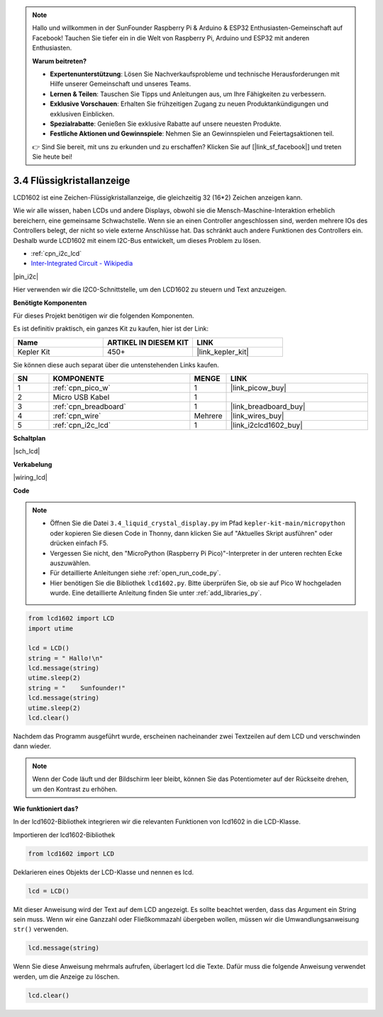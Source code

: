 .. note::

    Hallo und willkommen in der SunFounder Raspberry Pi & Arduino & ESP32 Enthusiasten-Gemeinschaft auf Facebook! Tauchen Sie tiefer ein in die Welt von Raspberry Pi, Arduino und ESP32 mit anderen Enthusiasten.

    **Warum beitreten?**

    - **Expertenunterstützung**: Lösen Sie Nachverkaufsprobleme und technische Herausforderungen mit Hilfe unserer Gemeinschaft und unseres Teams.
    - **Lernen & Teilen**: Tauschen Sie Tipps und Anleitungen aus, um Ihre Fähigkeiten zu verbessern.
    - **Exklusive Vorschauen**: Erhalten Sie frühzeitigen Zugang zu neuen Produktankündigungen und exklusiven Einblicken.
    - **Spezialrabatte**: Genießen Sie exklusive Rabatte auf unsere neuesten Produkte.
    - **Festliche Aktionen und Gewinnspiele**: Nehmen Sie an Gewinnspielen und Feiertagsaktionen teil.

    👉 Sind Sie bereit, mit uns zu erkunden und zu erschaffen? Klicken Sie auf [|link_sf_facebook|] und treten Sie heute bei!

.. _py_lcd:

3.4 Flüssigkristallanzeige
===============================

LCD1602 ist eine Zeichen-Flüssigkristallanzeige, die gleichzeitig 32 (16*2) Zeichen anzeigen kann.

Wie wir alle wissen, haben LCDs und andere Displays, obwohl sie die Mensch-Maschine-Interaktion erheblich bereichern, 
eine gemeinsame Schwachstelle. Wenn sie an einen Controller angeschlossen sind, 
werden mehrere IOs des Controllers belegt, der nicht so viele externe Anschlüsse hat. 
Das schränkt auch andere Funktionen des Controllers ein. 
Deshalb wurde LCD1602 mit einem I2C-Bus entwickelt, um dieses Problem zu lösen.

* :ref:`cpn_i2c_lcd`
* `Inter-Integrated Circuit - Wikipedia <https://de.wikipedia.org/wiki/I%C2%B2C>`_

|pin_i2c|

Hier verwenden wir die I2C0-Schnittstelle, um den LCD1602 zu steuern und Text anzuzeigen.

**Benötigte Komponenten**

Für dieses Projekt benötigen wir die folgenden Komponenten. 

Es ist definitiv praktisch, ein ganzes Kit zu kaufen, hier ist der Link: 

.. list-table::
    :widths: 20 20 20
    :header-rows: 1

    *   - Name	
        - ARTIKEL IN DIESEM KIT
        - LINK
    *   - Kepler Kit	
        - 450+
        - |link_kepler_kit|

Sie können diese auch separat über die untenstehenden Links kaufen.

.. list-table::
    :widths: 5 20 5 20
    :header-rows: 1

    *   - SN
        - KOMPONENTE	
        - MENGE
        - LINK

    *   - 1
        - :ref:`cpn_pico_w`
        - 1
        - |link_picow_buy|
    *   - 2
        - Micro USB Kabel
        - 1
        - 
    *   - 3
        - :ref:`cpn_breadboard`
        - 1
        - |link_breadboard_buy|
    *   - 4
        - :ref:`cpn_wire`
        - Mehrere
        - |link_wires_buy|
    *   - 5
        - :ref:`cpn_i2c_lcd`
        - 1
        - |link_i2clcd1602_buy|

**Schaltplan**

|sch_lcd|

**Verkabelung**

|wiring_lcd|

**Code**

.. note::

    * Öffnen Sie die Datei ``3.4_liquid_crystal_display.py`` im Pfad ``kepler-kit-main/micropython`` oder kopieren Sie diesen Code in Thonny, dann klicken Sie auf "Aktuelles Skript ausführen" oder drücken einfach F5.

    * Vergessen Sie nicht, den "MicroPython (Raspberry Pi Pico)"-Interpreter in der unteren rechten Ecke auszuwählen. 

    * Für detaillierte Anleitungen siehe :ref:`open_run_code_py`. 

    * Hier benötigen Sie die Bibliothek ``lcd1602.py``. Bitte überprüfen Sie, ob sie auf Pico W hochgeladen wurde. Eine detaillierte Anleitung finden Sie unter :ref:`add_libraries_py`.

.. code-block:: python

    from lcd1602 import LCD
    import utime

    lcd = LCD()
    string = " Hallo!\n"
    lcd.message(string)
    utime.sleep(2)
    string = "    Sunfounder!"   
    lcd.message(string)
    utime.sleep(2)
    lcd.clear()   

Nachdem das Programm ausgeführt wurde, erscheinen nacheinander zwei Textzeilen auf dem LCD und verschwinden dann wieder.

.. note:: Wenn der Code läuft und der Bildschirm leer bleibt, können Sie das Potentiometer auf der Rückseite drehen, um den Kontrast zu erhöhen.

**Wie funktioniert das?**

In der lcd1602-Bibliothek integrieren wir die relevanten Funktionen von lcd1602 in die LCD-Klasse.

Importieren der lcd1602-Bibliothek

.. code-block:: python

    from lcd1602 import LCD    

Deklarieren eines Objekts der LCD-Klasse und nennen es lcd.

.. code-block:: python

    lcd = LCD()

Mit dieser Anweisung wird der Text auf dem LCD angezeigt. Es sollte beachtet werden, dass das Argument ein String sein muss. Wenn wir eine Ganzzahl oder Fließkommazahl übergeben wollen, müssen wir die Umwandlungsanweisung ``str()`` verwenden.

.. code-block:: python

    lcd.message(string)

Wenn Sie diese Anweisung mehrmals aufrufen, überlagert lcd die Texte. Dafür muss die folgende Anweisung verwendet werden, um die Anzeige zu löschen.

.. code-block:: python

    lcd.clear()

